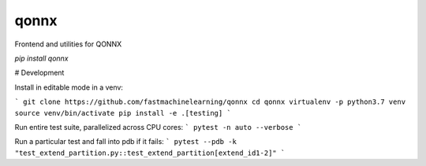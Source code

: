 ======
qonnx
======


Frontend and utilities for QONNX

`pip install qonnx`


# Development

Install in editable mode in a venv:

```
git clone https://github.com/fastmachinelearning/qonnx
cd qonnx
virtualenv -p python3.7 venv
source venv/bin/activate
pip install -e .[testing]
```

Run entire test suite, parallelized across CPU cores:
```
pytest -n auto --verbose
```

Run a particular test and fall into pdb if it fails:
```
pytest --pdb -k "test_extend_partition.py::test_extend_partition[extend_id1-2]"
```
